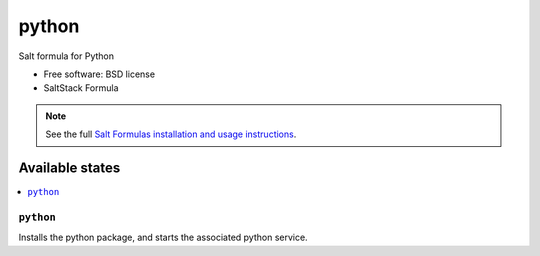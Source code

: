 ===============================
python
===============================

Salt formula for Python

* Free software: BSD license
* SaltStack Formula

.. note::

    See the full `Salt Formulas installation and usage instructions
    <http://docs.saltstack.com/topics/conventions/formulas.html>`_.

Available states
================

.. contents::
    :local:

``python``
-------------------------------------

Installs the python package,
and starts the associated python service.